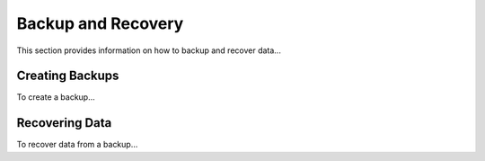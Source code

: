 ===================
Backup and Recovery
===================
This section provides information on how to backup and recover data...

Creating Backups
----------------
To create a backup...

Recovering Data
---------------
To recover data from a backup...
